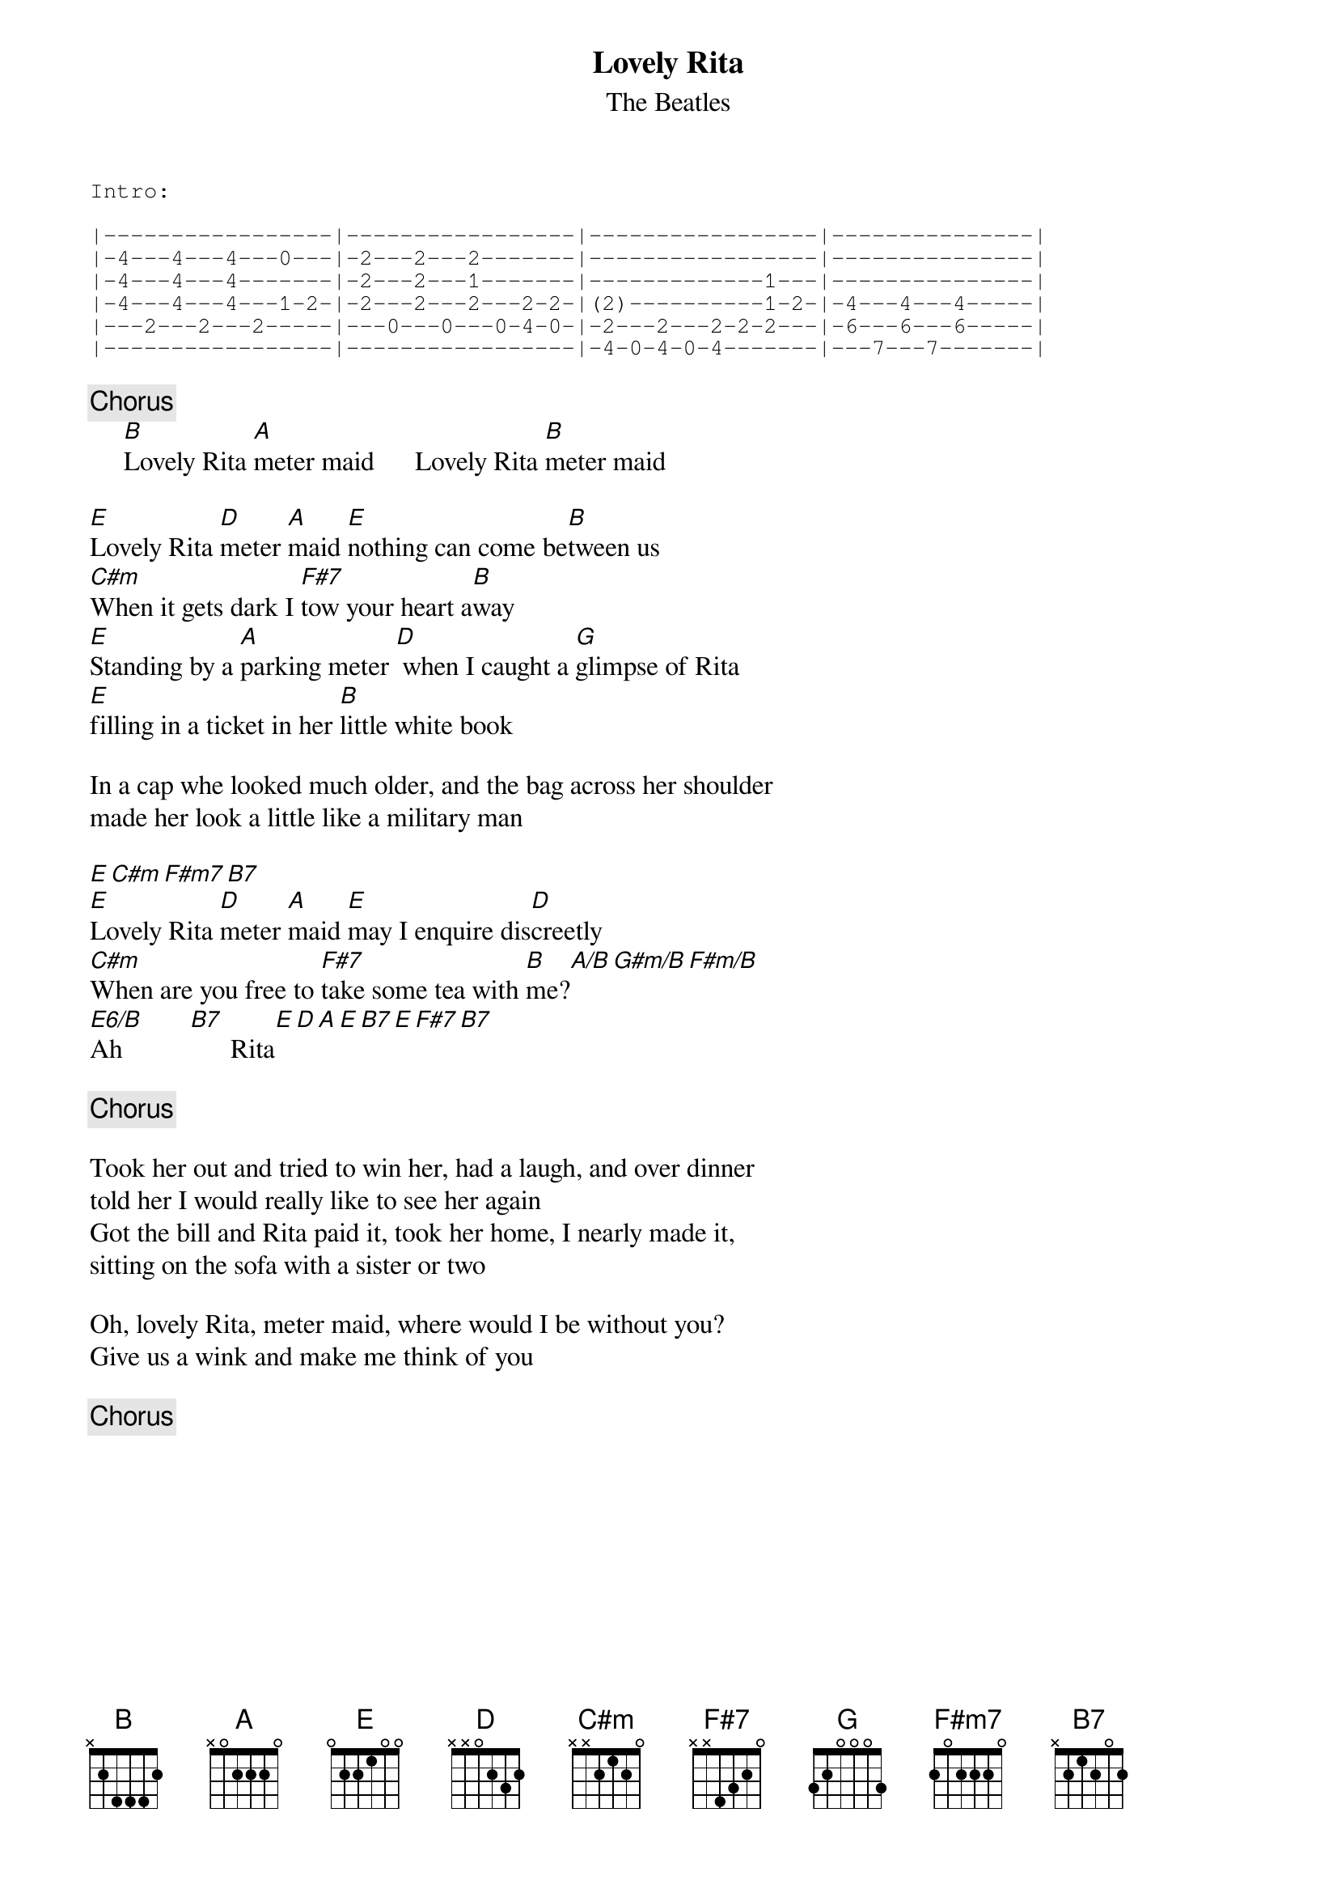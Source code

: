 {key: E}
#From: Paul Zimmerman <AUDSM@ASUVM.INRE.ASU.EDU>
{t:Lovely Rita}
{st:The Beatles}
{sot}
Intro:

|-----------------|-----------------|-----------------|---------------|
|-4---4---4---0---|-2---2---2-------|-----------------|---------------|
|-4---4---4-------|-2---2---1-------|-------------1---|---------------|
|-4---4---4---1-2-|-2---2---2---2-2-|(2)----------1-2-|-4---4---4-----|
|---2---2---2-----|---0---0---0-4-0-|-2---2---2-2-2---|-6---6---6-----|
|-----------------|-----------------|-4-0-4-0-4-------|---7---7-------|
{eot}

{c:Chorus}
     [B]Lovely Rita [A]meter maid      Lovely Rita [B]meter maid

[E]Lovely Rita [D]meter [A]maid [E]nothing can come be[B]tween us
[C#m]When it gets dark I [F#7]tow your heart a[B]way
[E]Standing by a [A]parking meter [D] when I caught a [G]glimpse of Rita
[E]filling in a ticket in her [B]little white book

In a cap whe looked much older, and the bag across her shoulder
made her look a little like a military man

[E][C#m][F#m7][B7]
[E]Lovely Rita [D]meter [A]maid [E]may I enquire dis[D]creetly
[C#m]When are you free to [F#7]take some tea with [B]me?[A/B][G#m/B][F#m/B]
[E6/B]Ah          [B7]      Rita[E][D][A][E][B7][E][F#7][B7]

{c:Chorus}

Took her out and tried to win her, had a laugh, and over dinner
told her I would really like to see her again
Got the bill and Rita paid it, took her home, I nearly made it,
sitting on the sofa with a sister or two

Oh, lovely Rita, meter maid, where would I be without you?
Give us a wink and make me think of you

{c:Chorus}
